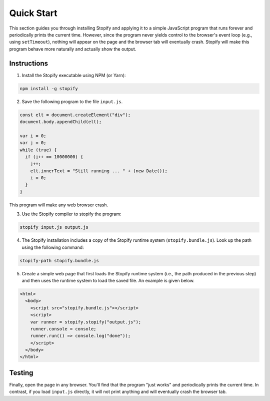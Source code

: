 ===========
Quick Start
===========

This section guides you through installing Stopify and applying it to a simple
JavaScript program that runs forever and periodically prints the current time.
However, since the program never yields control to the browser's event loop
(e.g., using ``setTimeout``), nothing will appear on the page and the browser
tab will eventually crash. Stopify will make this program behave more naturally
and actually show the output.

Instructions
------------

1. Install the Stopify executable using NPM (or Yarn):

.. code-block:: bash

  npm install -g stopify

2. Save the following program to the file ``input.js``.

.. _trivial-periodic:

.. code-block:: javascript

  const elt = document.createElement("div");
  document.body.appendChild(elt);

  var i = 0;
  var j = 0;
  while (true) {
    if (i++ == 10000000) {
      j++;
      elt.innerText = "Still running ... " + (new Date());
      i = 0;
    }
  }

This program will make any web browser crash.

3. Use the Stopify compiler to stopify the program:

.. code-block:: bash

  stopify input.js output.js

4. The Stopify installation includes a copy of the Stopify runtime system
   (``stopify.bundle.js``). Look up the path using the following command:

.. code-block:: bash

  stopify-path stopify.bundle.js

5. Create a simple web page that first loads the Stopify runtime system (i.e.,
   the path produced in the previous step) and then uses the runtime system to
   load the saved file. An example is given below.

.. code-block:: html

  <html>
    <body>
      <script src="stopify.bundle.js"></script>
      <script>
      var runner = stopify.stopify("output.js");
      runner.console = console;
      runner.run(() => console.log("done"));
      </script>
    </body>
  </html>

Testing
-------

Finally, open the page in any browser. You'll find that the program "just
works" and periodically prints the current time. In contrast, if you load
``input.js`` directly, it will not print anything and will eventually crash the
browser tab.
